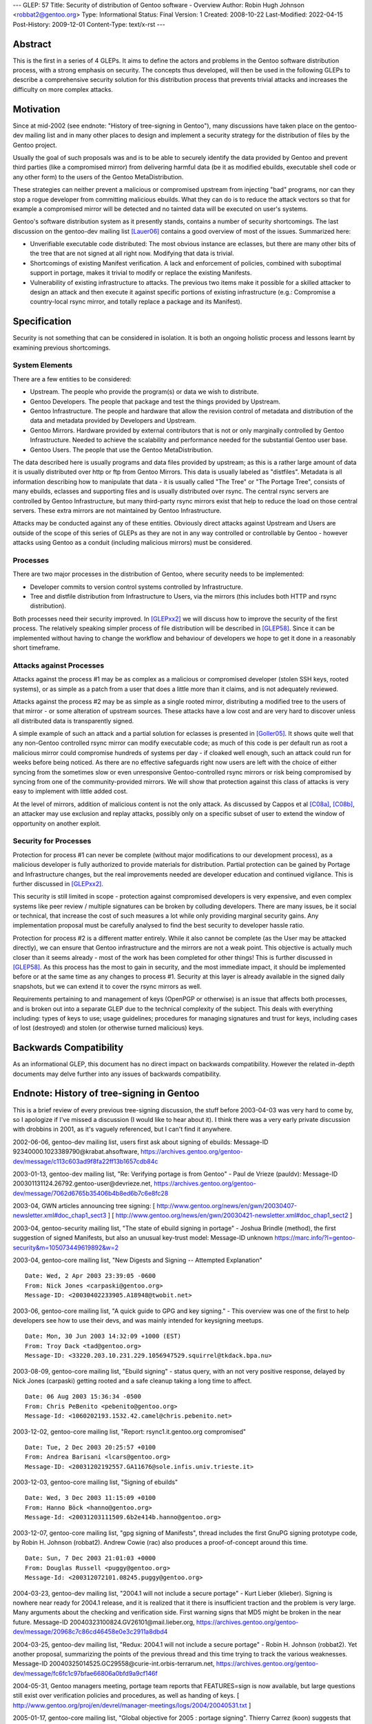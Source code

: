 ---
GLEP: 57
Title: Security of distribution of Gentoo software - Overview
Author: Robin Hugh Johnson <robbat2@gentoo.org>
Type: Informational
Status: Final
Version: 1
Created: 2008-10-22
Last-Modified: 2022-04-15
Post-History: 2009-12-01
Content-Type: text/x-rst
---

Abstract
========
This is the first in a series of 4 GLEPs. It aims to define the actors
and problems in the Gentoo software distribution process, with a strong
emphasis on security. The concepts thus developed, will then be used in
the following GLEPs to describe a comprehensive security solution for
this distribution process that prevents trivial attacks and increases
the difficulty on more complex attacks.

Motivation
==========
Since at mid-2002 (see endnote: "History of tree-signing in Gentoo"),
many discussions have taken place on the gentoo-dev mailing list and in
many other places to design and implement a security strategy for the
distribution of files by the Gentoo project.

Usually the goal of such proposals was and is to be able to securely
identify the data provided by Gentoo and prevent third parties (like a
compromised mirror) from delivering harmful data (be it as modified
ebuilds, executable shell code or any other form) to the users of the
Gentoo MetaDistribution.

These strategies can neither prevent a malicious or compromised upstream
from injecting "bad" programs, nor can they stop a rogue developer from
committing malicious ebuilds. What they can do is to reduce the attack
vectors so that for example a compromised mirror will be detected and no
tainted data will be executed on user's systems.

Gentoo's software distribution system as it presently stands, contains a
number of security shortcomings. The last discussion on the gentoo-dev
mailing list [Lauer06]_ contains a good overview of most of the issues.
Summarized here:

- Unverifiable executable code distributed:
  The most obvious instance are eclasses, but there are many other bits
  of the tree that are not signed at all right now. Modifying that data
  is trivial.
- Shortcomings of existing Manifest verification.
  A lack and enforcement of policies, combined with suboptimal support
  in portage, makes it trivial to modify or replace the existing
  Manifests.
- Vulnerability of existing infrastructure to attacks.
  The previous two items make it possible for a skilled attacker to
  design an attack and then execute it against specific portions of
  existing infrastructure (e.g.: Compromise a country-local rsync
  mirror, and totally replace a package and its Manifest).

Specification
=============
Security is not something that can be considered in isolation. It is
both an ongoing holistic process and lessons learnt by examining
previous shortcomings.

System Elements
---------------
There are a few entities to be considered:

- Upstream. The people who provide the program(s) or data we wish to
  distribute.
- Gentoo Developers. The people that package and test the things
  provided by Upstream.
- Gentoo Infrastructure. The people and hardware that allow the revision
  control of metadata and distribution of the data and metadata provided
  by Developers and Upstream.
- Gentoo Mirrors. Hardware provided by external contributors that is not
  or only marginally controlled by Gentoo Infrastructure. Needed to
  achieve the scalability and performance needed for the substantial
  Gentoo user base.
- Gentoo Users. The people that use the Gentoo MetaDistribution.

The data described here is usually programs and data files provided by
upstream; as this is a rather large amount of data it is usually
distributed over http or ftp from Gentoo Mirrors. This data is usually
labeled as "distfiles". Metadata is all information describing how to
manipulate that data - it is usually called "The Tree" or "The Portage
Tree", consists of many ebuilds, eclasses and supporting files and is
usually distributed over rsync. The central rsync servers are controlled
by Gentoo Infrastructure, but many third-party rsync mirrors exist that
help to reduce the load on those central servers. These extra mirrors
are not maintained by Gentoo Infrastructure.

Attacks may be conducted against any of these entities. Obviously
direct attacks against Upstream and Users are outside of the scope of
this series of GLEPs as they are not in any way controlled or
controllable by Gentoo - however attacks using Gentoo as a conduit
(including malicious mirrors) must be considered.

Processes
---------
There are two major processes in the distribution of Gentoo, where
security needs to be implemented:

- Developer commits to version control systems controlled by
  Infrastructure.
- Tree and distfile distribution from Infrastructure to Users, via the
  mirrors (this includes both HTTP and rsync distribution).

Both processes need their security improved. In [GLEPxx2]_ we will discuss
how to improve the security of the first process. The relatively
speaking simpler process of file distribution will be described in
[GLEP58]_. Since it can be implemented without having to change the
workflow and behaviour of developers we hope to get it done in a
reasonably short timeframe.

Attacks against Processes
-------------------------
Attacks against the process #1 may be as complex as a malicious or
compromised developer (stolen SSH keys, rooted systems), or as simple as
a patch from a user that does a little more than it claims, and is not
adequately reviewed.

Attacks against the process #2 may be as simple as a single rooted
mirror, distributing a modified tree to the users of that mirror - or
some alteration of upstream sources. These attacks have a low cost and
are very hard to discover unless all distributed data is transparently
signed.

A simple example of such an attack and a partial solution for eclasses
is presented in [Goller05]_.
It shows quite well that any non-Gentoo controlled rsync mirror can
modify executable code; as much of this code is per default run as root
a malicious mirror could compromise hundreds of systems per day - if
cloaked well enough, such an attack could run for weeks before being
noticed. As there are no effective safeguards right now users are left
with the choice of either syncing from the sometimes slow or even
unresponsive Gentoo-controlled rsync mirrors or risk being compromised
by syncing from one of the community-provided mirrors. We will show that
protection against this class of attacks is very easy to implement with
little added cost.

At the level of mirrors, addition of malicious content is not the only
attack. As discussed by Cappos et al [C08a]_, [C08b]_, an attacker may use
exclusion and replay attacks, possibly only on a specific subset of
user to extend the window of opportunity on another exploit.

Security for Processes
------------------------
Protection for process #1 can never be complete (without major
modifications to our development process), as a malicious developer is
fully authorized to provide materials for distribution. Partial
protection can be gained by Portage and Infrastructure changes, but the
real improvements needed are developer education and continued
vigilance. This is further discussed in [GLEPxx2]_.

This security is still limited in scope - protection against compromised
developers is very expensive, and even complex systems like peer review
/ multiple signatures can be broken by colluding developers. There are many
issues, be it social or technical, that increase the cost of such
measures a lot while only providing marginal security gains. Any
implementation proposal must be carefully analysed to find the best
security to developer hassle ratio.

Protection for process #2 is a different matter entirely. While it also
cannot be complete (as the User may be attacked directly), we can ensure
that Gentoo infrastructure and the mirrors are not a weak point. This
objective is actually much closer than it seems already - most of the
work has been completed for other things! This is further discussed in
[GLEP58]_. As this process has the most to gain in security, and the
most immediate impact, it should be implemented before or at the same
time as any changes to process #1. Security at this layer is already
available in the signed daily snapshots, but we can extend it to cover
the rsync mirrors as well.

Requirements pertaining to and management of keys (OpenPGP or otherwise)
is an issue that affects both processes, and is broken out into a
separate GLEP due to the technical complexity of the subject.
This deals with everything including: types of keys to use; usage
guidelines; procedures for managing signatures and trust for keys,
including cases of lost (destroyed) and stolen (or otherwise turned
malicious) keys.

Backwards Compatibility
=======================
As an informational GLEP, this document has no direct impact on
backwards compatibility. However the related in-depth documents may
delve further into any issues of backwards compatibility.

Endnote: History of tree-signing in Gentoo
==========================================
This is a brief review of every previous tree-signing discussion, the
stuff before 2003-04-03 was very hard to come by, so I apologize if I've
missed a discussion (I would like to hear about it). I think there was
a very early private discussion with drobbins in 2001, as it's vaguely
referenced, but I can't find it anywhere.

2002-06-06, gentoo-dev mailing list, users first ask about signing of
ebuilds:
Message-ID 92340000.1023389790\@krabat.ahsoftware,
https://archives.gentoo.org/gentoo-dev/message/c113c603ad9f8fa22ff13b1657cdb84c

2003-01-13, gentoo-dev mailing list, "Re: Verifying portage is from
Gentoo" - Paul de Vrieze (pauldv):
Message-ID 200301131124.26792.gentoo-user\@devrieze.net,
https://archives.gentoo.org/gentoo-dev/message/7062d6765b35406b4b8ed6b7c6e8fc28

2003-04, GWN articles announcing tree signing:
[ http://www.gentoo.org/news/en/gwn/20030407-newsletter.xml#doc_chap1_sect3 ]
[ http://www.gentoo.org/news/en/gwn/20030421-newsletter.xml#doc_chap1_sect2 ]

2003-04, gentoo-security mailing list, "The state of ebuild signing
in portage" - Joshua Brindle (method), the first suggestion of signed
Manifests, but also an unusual key-trust model:
Message-ID unknown
https://marc.info/?l=gentoo-security&m=105073449619892&w=2

2003-04, gentoo-core mailing list, "New Digests and Signing -- Attempted
Explanation"
::

    Date: Wed, 2 Apr 2003 23:39:05 -0600
    From: Nick Jones <carpaski@gentoo.org>
    Message-ID: <20030402233905.A18948@twobit.net>

2003-06, gentoo-core mailing list, "A quick guide to GPG and key
signing." - This overview was one of the first to help developers see
how to use their devs, and was mainly intended for keysigning meetups.
::

    Date: Mon, 30 Jun 2003 14:32:09 +1000 (EST)
    From: Troy Dack <tad@gentoo.org>
    Message-ID: <33220.203.10.231.229.1056947529.squirrel@tkdack.bpa.nu>

2003-08-09, gentoo-core mailing list, "Ebuild signing" - status query,
with an not very positive response, delayed by Nick Jones (carpaski)
getting rooted and a safe cleanup taking a long time to affect.
::

    Date: 06 Aug 2003 15:36:34 -0500
    From: Chris PeBenito <pebenito@gentoo.org>
    Message-Id: <1060202193.1532.42.camel@chris.pebenito.net>

2003-12-02, gentoo-core mailing list, "Report: rsync1.it.gentoo.org
compromised"
::

    Date: Tue, 2 Dec 2003 20:25:57 +0100
    From: Andrea Barisani <lcars@gentoo.org>
    Message-ID: <20031202192557.GA11676@sole.infis.univ.trieste.it>

2003-12-03, gentoo-core mailing list, "Signing of ebuilds"
::

    Date: Wed, 3 Dec 2003 11:15:09 +0100
    From: Hanno Böck <hanno@gentoo.org>
    Message-Id: <20031203111509.6b2e414b.hanno@gentoo.org>

2003-12-07, gentoo-core mailing list, "gpg signing of Manifests", thread
includes the first GnuPG signing prototype code, by Robin H. Johnson
(robbat2). Andrew Cowie (rac) also produces a proof-of-concept around
this time.
::

    Date: Sun, 7 Dec 2003 21:01:03 +0000
    From: Douglas Russell <puggy@gentoo.org>
    Message-Id: <200312072101.08245.puggy@gentoo.org>

2004-03-23, gentoo-dev mailing list, "2004.1 will not include a secure
portage" - Kurt Lieber (klieber). Signing is nowhere near ready for
2004.1 release, and it is realized that it there is insufficient traction
and the problem is very large. Many arguments about the checking and
verification side. First warning signs that MD5 might be broken in the
near future.
Message-ID 20040323100824.GV26101\@mail.lieber.org,
https://archives.gentoo.org/gentoo-dev/message/20968c7c86cd46458e0e3c2911a8dbd4

2004-03-25, gentoo-dev mailing list, "Redux: 2004.1 will not include a
secure portage" - Robin H. Johnson (robbat2). Yet another proposal,
summarizing the points of the previous thread and this time trying to
track the various weaknesses.
Message-ID 20040325014525.GC29558\@curie-int.orbis-terrarum.net,
https://archives.gentoo.org/gentoo-dev/message/fc6fc1c97bfae66806a0bfd9a9cf146f

2004-05-31, Gentoo managers meeting, portage team reports that
FEATURES=sign is now available, but large questions still exist over
verification policies and procedures, as well as handing of keys.
[ http://www.gentoo.org/proj/en/devrel/manager-meetings/logs/2004/20040531.txt ]

2005-01-17, gentoo-core mailing list, "Global objective for 2005 :
portage signing". Thierry Carrez (koon) suggests that more go into
tree-signing work. Problems at the time later in the thread show that
the upstream gpg-agent is not ready, amongst other minor implementation
issues.
::

    Date: Mon, 17 Jan 2005 11:04:50 +0100
    From: Thierry Carrez <koon@gentoo.org>
    Message-ID: <41EB8DC2.6050003@gentoo.org>

2005-02-20, gentoo-dev mailing list, "post-LWE 2005" - Brian Harring
(ferringb). A discussion on the ongoing lack of signing, and that
eclasses and profiles need to be signed as well, but this seems to be
hanging on GLEP33 in the meantime.
Message-ID 20050220223340.GA3552\@freedom.wit.com,
https://marc.info/?l=gentoo-dev&m=110893886214157&w=2

2005-03-08, gentoo-core mailing list, "gpg manifest signing stats".
Informal statistics show that 26% of packages in the tree include a
signed Manifest. Questions are raised regarding key types, and key
policies.
::

    Date: Tue, 8 Mar 2005 12:21:55 +0100
    From: Torsten Veller <tove@gentoo.org>
    Message-ID: <20050308113947.GA4dd7c.tv@veller.net>

2005-11-16, gentoo-core mailing list, "Gentoo key signing practices and
official Gentoo keyring". A discussion of key handling and other
outstanding issues, also mentioning partial Manifests, as well as a
comparision between the signing procedures used in Slackware, Debian and
RPM-based distros.
::

    Date: Wed, 16 Nov 2005 12:29:46 -0800
    From: "Robin H. Johnson" <robbat2@gentoo.org>
    Message-ID: <20051116202946.GA9658@curie-int.vc.shawcable.net>

2005-11-19, gentoo-portage-dev mailing list, "Manifest signing" - Robin
H. Johnson (robbat2) follows up the previous -core posting, discussion
implementation issues.
Message-ID 20051119060127.GA28413\@curie-int.vc.shawcable.net,
https://archives.gentoo.org/gentoo-portage-dev/message/1ffa48adfce79105cca532c00533c298

2006-05-18, gentoo-dev mailing list, "Signing everything, for fun and for
profit" - Patrick Lauer (bonsaikitten). Later brings up that Manifest2
is needed for getting everything right.
Message-ID 1147988717.32416.51.camel\@localhost,
https://archives.gentoo.org/gentoo-dev/message/91a60d78bb4822d89f6fcc7b19fd3588

2006-05-19, gentoo-dev mailing list, "Re: Signing everything, for fun and for
profit" - Robin H. Johnson (robbat2). An introduction into some of the
OpenPGP standard, with a focus on how it affects file signing, key
signing, management of keys, and revocation.
Message-ID 20060519042638.GB18243\@curie-int.vc.shawcable.net,
https://archives.gentoo.org/gentoo-dev/message/5625b475f201639577cab33cdec58b47

2007-04-11, gentoo-dev mailing list, "Re: *DEVELOPMENT* mail list,
right?" - Robin H. Johnson (robbat2). A progress report on these very
GLEPs.
Message-ID 20070411064055.GA4502\@curie-int.orbis-terrarum.net,
https://archives.gentoo.org/gentoo-dev/message/cfb032f3a878bcacfa0c4c3d2a0d3e7a

2007-07-02, gentoo-dev mailing list, "Re: Re: Nominations open for the
Gentoo Council 2007/08" - Robin H. Johnson (robbat2). Another progress
report.
Message-ID 20070702233407.GI18068\@curie-int.orbis-terrarum.net,
https://archives.gentoo.org/gentoo-dev/message/b25efdb57f973e1f53b38eadc55de1ee

2007-11-30, portage-dev alias, "Manifest2 and Tree-signing" - Robin H.
Johnson (robbat2). First review thread for these GLEPs, many suggestions
from Marius Mauch (genone).
::

    Date: Fri, 30 Nov 2007 22:13:43 -0800
    From: "Robin H. Johnson" <robbat2@gentoo.org>
    Message-ID: <20071201061343.GG14557@curie-int.orbis-terrarum.net>

2008-04-03, gentoo-dev mailing list, "Re: Monthly Gentoo Council
Reminder for April" - Ciaran McCreesh (ciaranm). A thread in which
Ciaran reminds everybody that simply making all the developers sign the
tree is not sufficient to prevent all attacks.
Message-ID 20080403130151.12507f1a\@snowcone,
https://archives.gentoo.org/gentoo-dev/message/8c492855d6e86b05fa399ad055ad6d18

2008-07-01, gentoo-portage-dev mailing list, "proto-GLEPS for
Tree-signing" - Robin H. Johnson (robbat2). Thread looking for review
input from Portage developers.
Message-ID 20080701091226.GN15101\@curie-int.orbis-terrarum.net,
https://archives.gentoo.org/gentoo-portage-dev/message/0a4b602eb348ac5bf4940320c4f2f9c6

2008-07-12, gentoo-portage-dev mailing list, "proto-GLEPS for
Tree-signing, take 2" - Robin H. Johnson (robbat2). Integration of
changes from previous review, and a prototype for the signing code.
zmedico also posts a patch for a verification prototype.
Message-ID 20080712084258.GC31199\@curie-int.orbis-terrarum.net,
https://archives.gentoo.org/gentoo-portage-dev/message/8d867c110b99e3562736907fa0864877

Thanks
======
I'd like to thank Patrick Lauer (bonsaikitten) for prodding me
to keep working on the tree-signing project, as well helping with
spelling, grammar, research (esp. tracking down every possible
vulnerability that has been mentioned in past discussions, and
integrating them in this overview).

References
==========

.. [C08a] Cappos, J et al. (2008). "Package Management Security".
    University of Arizona Technical Report TR08-02. Available online
    from: ftp://ftp.cs.arizona.edu/reports/2008/TR08-02.pdf

.. [C08b] Cappos, J et al. (2008). "Attacks on Package Managers"
    Available online at:
    http://www.cs.arizona.edu/people/justin/packagemanagersecurity/

.. [GLEP58] Security of distribution of Gentoo software - Infrastructure
   to User distribution - MetaManifest
   https://www.gentoo.org/glep/glep-0058.html

.. [GLEPxx2] Future GLEP on Developer Process security.

.. [GLEPxx3] Future GLEP on GnuPG Policies and Handling.

.. [Goller05] Daniel Goller (morfic). "[RFC] Versioned eclasses".
   gentoo-dev mailing list, 2005-01-21,
   Message-ID 41F08453.5070302\@gentoo.org,
   https://marc.info/?l=gentoo-dev&m=110628152430403&w=2

.. [Lauer06] Patrick Lauer (patrick). "Signing everything, for fun and
   for profit". gentoo-dev mailing list, 2006-05-18,
   Message-ID 1147988717.32416.51.camel\@localhost,
   https://archives.gentoo.org/gentoo-dev/message/91a60d78bb4822d89f6fcc7b19fd3588

Copyright
=========
Copyright (c) 2005-2010 by Robin Hugh Johnson.

This work is licensed under the Creative Commons Attribution-ShareAlike 3.0
Unported License.  To view a copy of this license, visit
https://creativecommons.org/licenses/by-sa/3.0/.

.. vim: tw=72 ts=2 expandtab:

